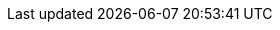 //attributes data for toy

// FIXME toy_junque_gum.png redacted

:image_file: rp_aa_not_on_screen.svg
:image_folder: pre_rolls
:image_description: A chunk of rubbery plastic.
:image_artist: dolly aimage prompt by HM 
:image_date: 2024
:image_size: 1

:toy_description: a chunk of rubbery plastic
:toy_description_prefix: This toy looks like

:toy_name: Gum
:toy_department: Junque
:toy_wate: nil
:toy_exps: 42 
:toy_value: 42
:tech_level: 10
:toy_info: lemony fresh flavour that doesn't run out
:hardware_xref: junque.adoc#_foodstuff
:toy_xref: toy_junque_.adoc#_gum